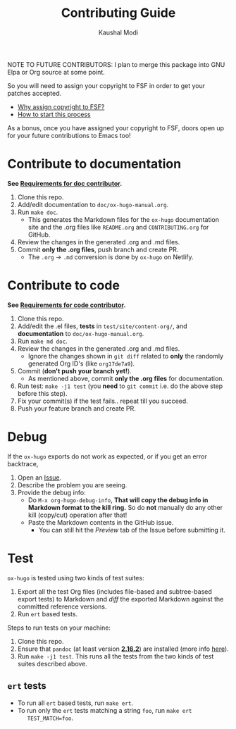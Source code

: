 #+title: Contributing Guide
#+author: Kaushal Modi
NOTE TO FUTURE CONTRIBUTORS: I plan to merge this package into GNU
Elpa or Org source at some point.

So you will need to assign your copyright to FSF in order to get your
patches accepted.

- [[https://www.gnu.org/licenses/why-assign.html][Why assign copyright to FSF?]]
- [[https://www.gnu.org/prep/maintain/html_node/Copyright-Papers.html#Copyright-Papers][How to start this process]]

As a bonus, once you have assigned your copyright to FSF, doors open up
for your future contributions to Emacs too!
* Contribute to documentation
*See [[https://ox-hugo.scripter.co/doc/requirements/#doc_contributor_reqs][Requirements for doc contributor]].*

1. Clone this repo.
2. Add/edit documentation to =doc/ox-hugo-manual.org=.
3. Run =make doc=.
   - This generates the Markdown files for the =ox-hugo= documentation
     site and the .org files like =README.org= and =CONTRIBUTING.org=
     for GitHub.
4. Review the changes in the generated .org and .md files.
5. Commit *only the .org files*, push branch and create PR.
   - The =.org= → =.md= conversion is done by =ox-hugo= on Netlify.
* Contribute to code
*See [[https://ox-hugo.scripter.co/doc/requirements/#code_contributor_reqs][Requirements for code contributor]].*

1. Clone this repo.
2. Add/edit the .el files, *tests* in =test/site/content-org/=, and
   *documentation* to =doc/ox-hugo-manual.org=.
3. Run =make md doc=.
4. Review the changes in the generated .org and .md files.
   - Ignore the changes shown in =git diff= related to *only* the
     randomly generated Org ID's (like =org17de7a9=).
5. Commit (*don't push your branch yet!*).
   - As mentioned above, commit *only the .org files* for documentation.
6. Run test: =make -j1 test= (you *need* to =git commit= i.e. do the
   above step before this step).
7. Fix your commit(s) if the test fails.. repeat till you succeed.
8. Push your feature branch and create PR.
* Debug
If the =ox-hugo= exports do not work as expected, or if you get an
error backtrace,
1. Open an [[https://github.com/kaushalmodi/ox-hugo/issues][Issue]].
2. Describe the problem you are seeing.
3. Provide the debug info:
   - Do =M-x org-hugo-debug-info=, *That will copy the debug info in
     Markdown format to the kill ring.* So do *not* manually do any
     other kill (copy/cut) operation after that!
   - Paste the Markdown contents in the GitHub issue.
     - You can still hit the /Preview/ tab of the Issue before
       submitting it.
* Test
~ox-hugo~ is tested using two kinds of test suites:
1. Export all the test Org files (includes file-based and
   subtree-based export tests) to Markdown and /diff/ the exported
   Markdown against the committed reference versions.
2. Run ~ert~ based tests.

Steps to run tests on your machine:
1. Clone this repo.
2. Ensure that ~pandoc~ (at least version [[https://github.com/jgm/pandoc/releases/tag/2.16.2][*2.16.2*]]) are
   installed (more info
   [[https://ox-hugo.scripter.co/doc/contributing-guide/#contribute-to-code][here]]).
3. Run ~make -j1 test~. This runs all the tests from the two kinds of
   test suites described above.
** ~ert~ tests
- To run all ~ert~ based tests, run ~make ert~.
- To run only the ~ert~ tests matching a string ~foo~, run ~make ert
    TEST_MATCH=foo~.
